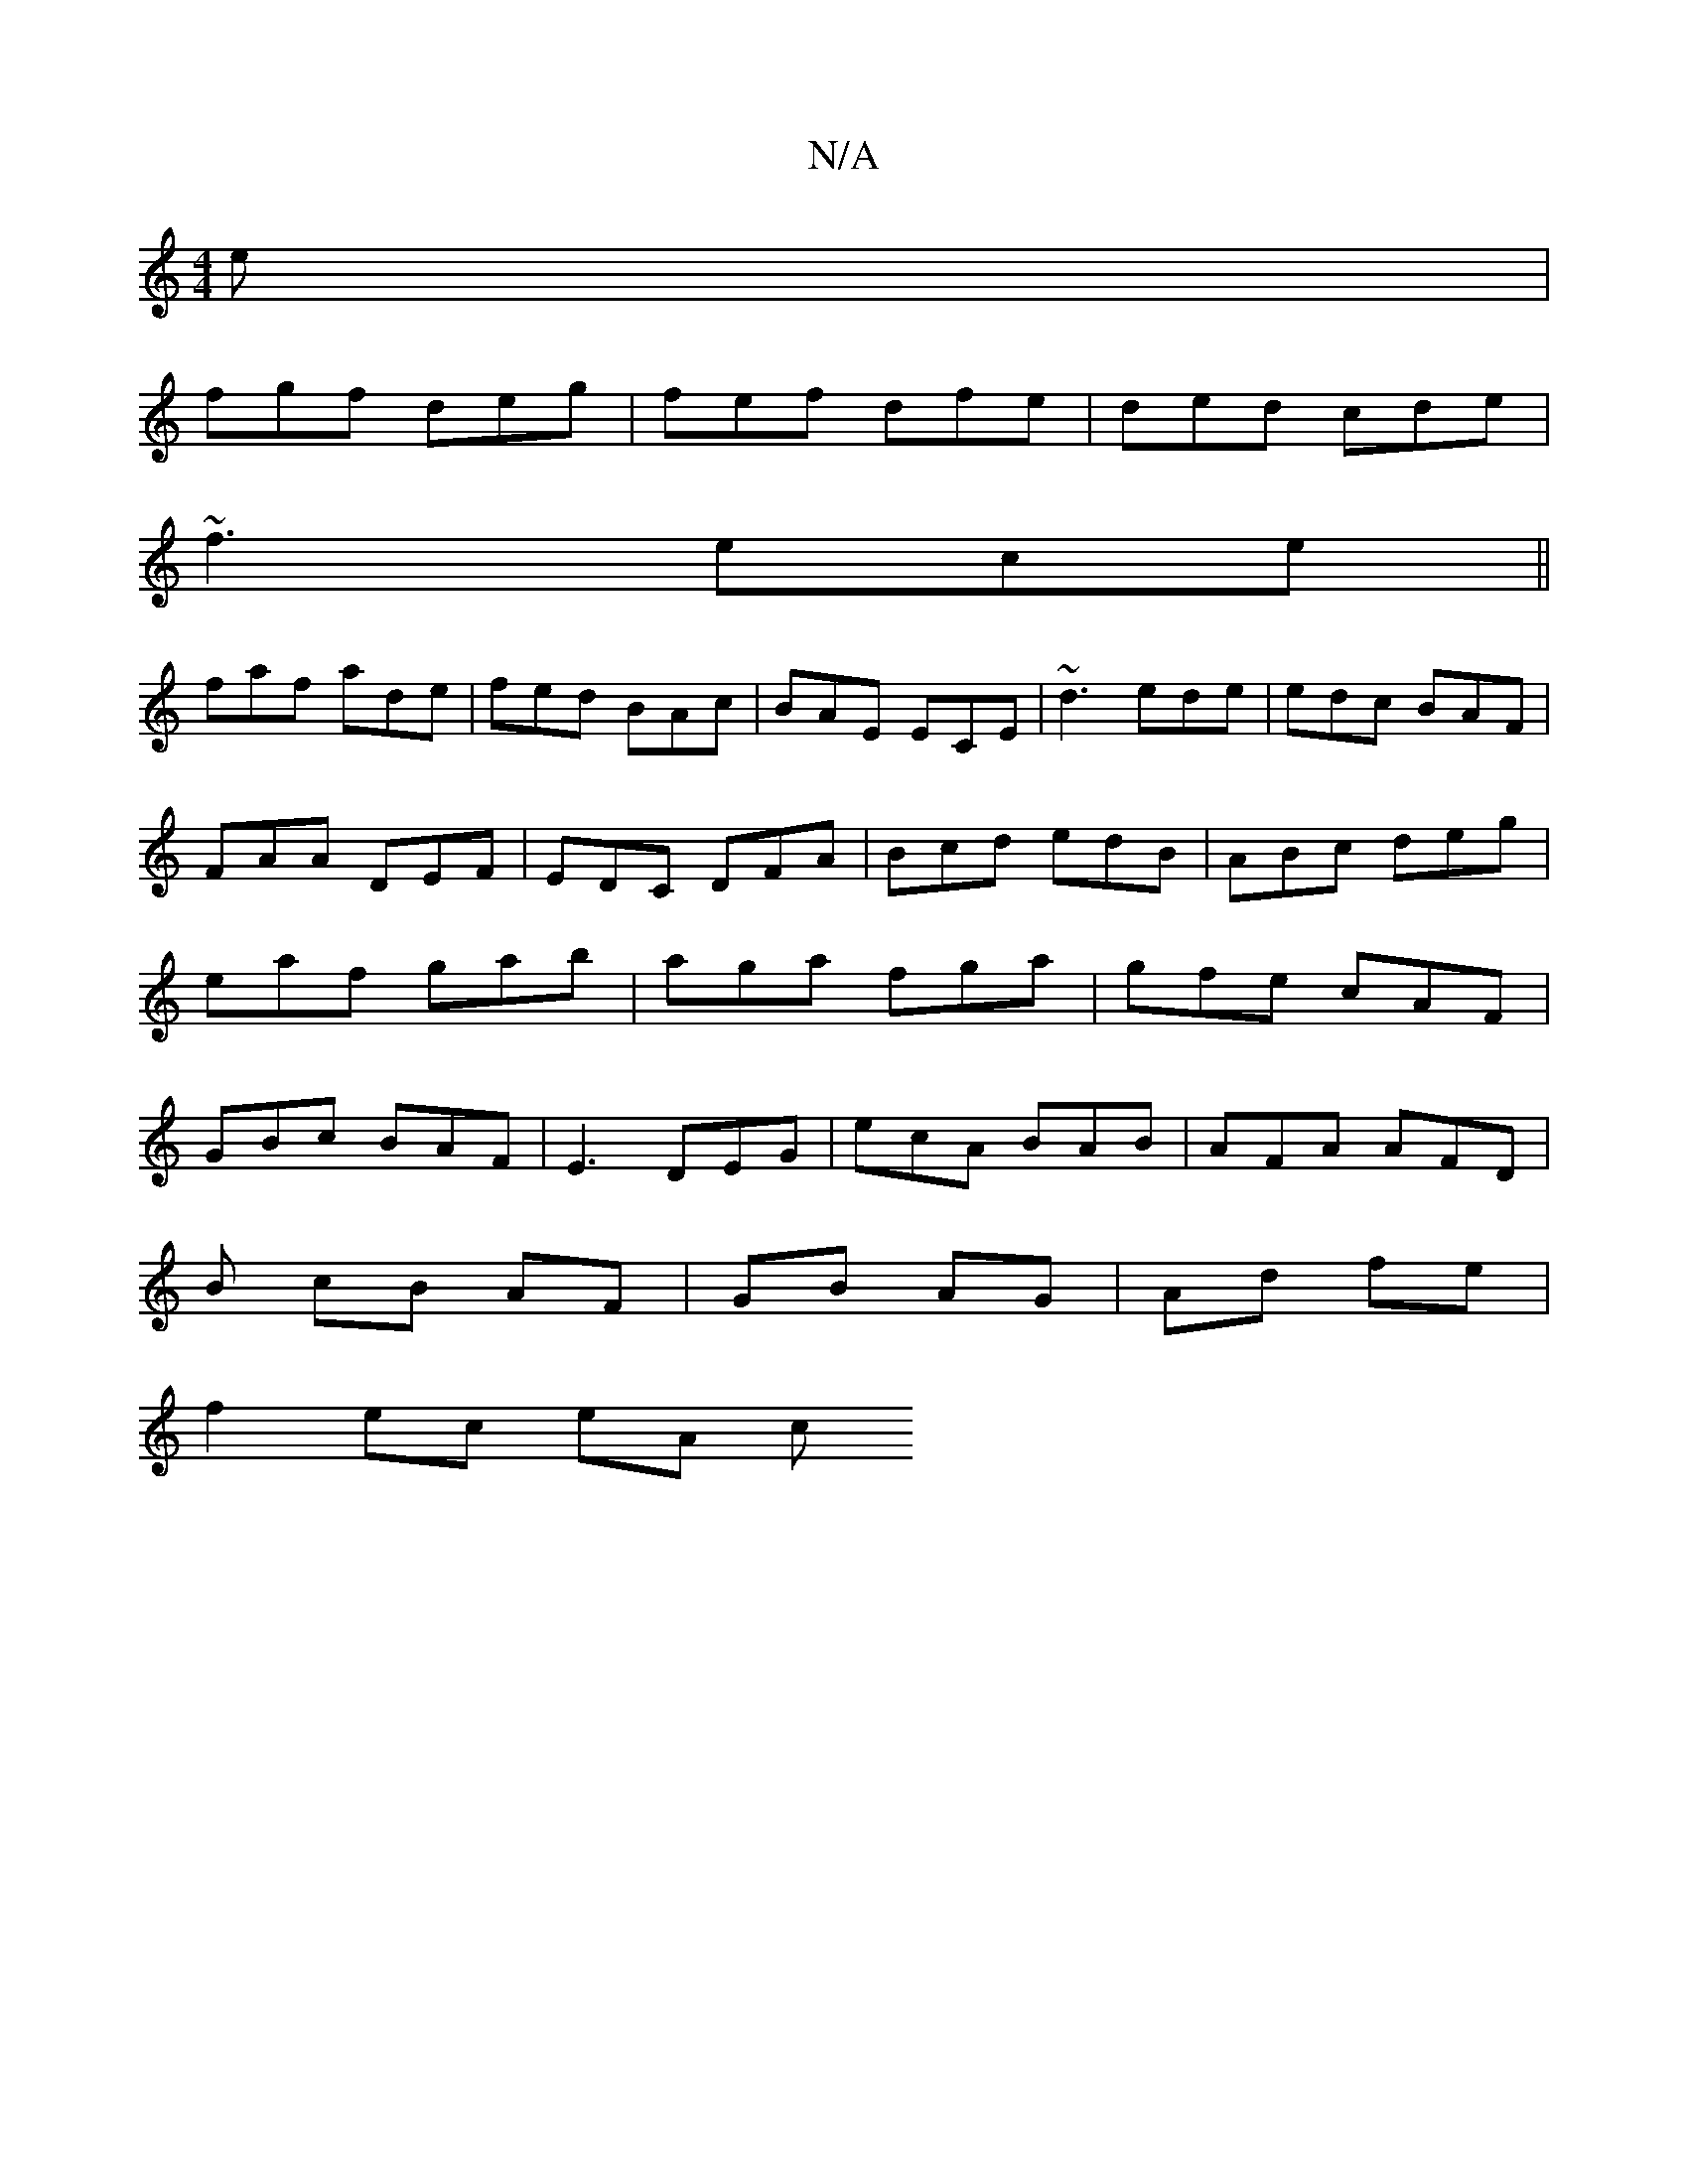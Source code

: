 X:1
T:N/A
M:4/4
R:N/A
K:Cmajor
e|
fgf deg|fef dfe|ded cde|
~f3 ece||
faf ade|fed BAc|BAE ECE|~d3 ede|edc BAF|
FAA DEF|EDC DFA|Bcd edB|ABc deg|eaf gab|aga fga|gfe cAF|GBc BAF|E3 DEG|ecA BAB|AFA AFD|
B- cB AF|GB AG|Ad fe |
f2 ec eA c